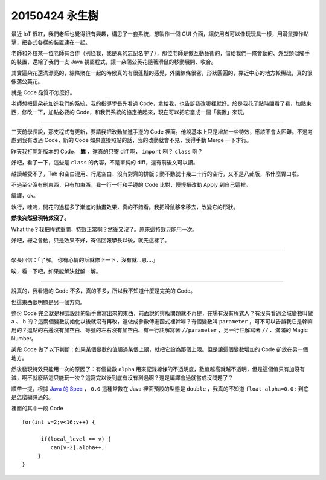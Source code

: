 ===============
20150424 永生樹
===============

最近 IoT 很紅，我們老師也覺得很有興趣，構思了一套系統，想製作一個 GUI 介面，讓使用者可以像玩玩具一樣，用滑鼠操作點擊，把各式各樣的裝置連在一起。

老師和外校某一位老師有合作（別怪我，我是真的忘記名字了），那位老師是做互動藝術的，借給我們一條會動的、外型類似觸手的裝置，還給了我們一支 Java 視窗程式，讓一朵蒲公英花隨著滑鼠的移動展開、收合。

其實這朵花還滿漂亮的，線條聚在一起的時候真的有很蓬鬆的感覺，外圍線條很密，形狀圓圓的，靠近中心的地方較稀疏，真的很像蒲公英花。

就是 Code 品質不怎麼好。

老師想把這朵花加進我們的系統，我的指導學長先看過 Code，拿給我，也告訴我改哪裡就好。於是我花了點時間看了看，加點東西，修改一下，加點必要的 Code，和我們系統的協定接起來，現在可以把它當成一個「裝置」來玩。

----

三天前學長說，那支程式有更新，要請我把改動加進手邊的 Code 裡面。他說基本上只是增加一些特效，應該不會太困難。不過考慮到我有改過 Code，新的 Code 如果直接照貼的話，我的改動就會不見，我得手動 Merge 一下才行。

昨天我打開新版本的 Code， **靠** ，還真的只寄 diff 啊， ``import`` 咧？ ``class`` 咧？

好吧，看了一下，這些是 ``class`` 的內容，不是單純的 diff，還有前後文可以讀。

越讀越受不了，Tab 和空白混用、行尾空白、沒有對齊的排版；動不動就十幾二十行的空行，又不是八卦版，吊什麼胃口啦。

不過至少沒有刪東西，只有加東西，我一行一行和手邊的 Code 比對，慢慢把改動 Apply 到自己這裡。

編譯，ok。

執行，哇嗚，開花的過程多了漸進的動畫效果，真的不錯看。我把滑鼠移來移去，改變它的形狀。

**然後突然發現特效沒了。**

What the？我把程式重開，特效正常啊？然後又沒了。原來這特效只能用一次。

好吧，總之會動，只是效果不好，寄信回報學長以後，就先這樣了。

----

學長回信：「了解。 你有心情的話就修正一下，沒有就...恩....」

唉，看一下吧，如果能解決就解一解。

----

說真的，我看過的 Code 不多，真的不多，所以我不知道什麼是完美的 Code。

但這東西很明顯是另一個方向。

整份 Code 完全就是程式設計的新手會寫出來的東西，前面說的排版問題就不再提，在場有沒有程式人？有沒有看過全域變數叫做 ``a`` 、 ``b`` 的？這兩個變數初始化以後就沒有再改，還做成參數傳進函式裡幹嘛？有個變數叫 ``parameter`` ，可不可以告訴我它是幹嘛用的？逗點的右邊沒有加空白、等號的左右沒有加空白、有一行註解寫著 ``//parameter`` ，另一行註解寫著 ``//`` 、滿滿的 Magic Number。

某段 Code 做了以下判斷：如果某個變數的值超過某個上限，就把它設為那個上限。但是讓這個變數增加的 Code 卻放在另一個地方。

然後發現特效只能用一次的原因了：有個變數 ``alpha`` 用來記錄線條的不透明度，數值越高就越不透明，但是這個值只有加沒有減，啊不就廢話這只能玩一次？這寫完以後到底有沒有測過啊？還是編譯會過就當成沒問題了？

順帶一提，根據 `Java 的 Spec`_ ， ``0.0`` 這種常數在 Java 裡面預設的型態是 ``double`` ，我真的不知道 ``float alpha=0.0;`` 到底是怎麼編譯過的。

..  _Java 的 Spec: http://docs.oracle.com/javase/specs/jls/se7/html/jls-3.html#jls-3.10.2

裡面的其中一段 Code ::

 for(int v=2;v<16;v++) {

       if(local_level == v) {
          can[v-2].alpha++;
      }
 }

